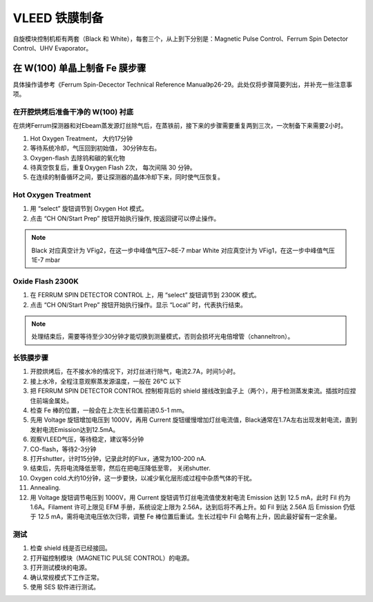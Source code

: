VLEED 铁膜制备
===================
自旋模块控制机柜有两套（Black 和 White），每套三个，从上到下分别是：Magnetic Pulse Control、Ferrum Spin Detector Control、UHV Evaporator。

在 W(100) 单晶上制备 Fe 膜步骤
------------------------------------
具体操作请参考《Ferrum Spin-Decector Technical Reference Manual》p26-29。此处仅将步骤简要列出，并补充一些注意事项。

.. image:: /_static/Vleed_Fe.png
   :alt: 铁膜制备过程
   :width: 500px
   :align: center


在开腔烘烤后准备干净的 W(100) 衬底
^^^^^^^^^^^^^^^^^^^^^^^^^^^^^^^^^^^^^^^^^^^^^^
在烘烤Ferrum探测器和对Ebeam蒸发源灯丝除气后，在蒸铁前，接下来的步骤需要重复两到三次，一次制备下来需要2小时。

1. Hot Oxygen Treatment， 大约17分钟

#. 等待系统冷却，气压回到初始值， 30分钟左右。

#. Oxygen-flash 去除钨和碳的氧化物

#. 待真空恢复后，重复Oxygen Flash 2次， 每次间隔 30 分钟。

#. 在连续的制备循环之间，要让探测器的晶体冷却下来，同时使气压恢复。

Hot Oxygen Treatment
^^^^^^^^^^^^^^^^^^^^^^^^^^^^^
#. 用 “select” 旋钮调节到 Oxygen Hot 模式。

#. 点击 “CH ON/Start Prep” 按钮开始执行操作, 按返回键可以停止操作。

.. note::
   Black 对应真空计为 VFig2，在这一步中峰值气压7~8E-7 mbar
   White 对应真空计为 VFig1，在这一步中峰值气压1E-7 mbar

Oxide Flash 2300K
^^^^^^^^^^^^^^^^^^^^^^^^^^
#. 在 FERRUM SPIN DETECTOR CONTROL 上，用 “select” 旋钮调节到 2300K 模式。

#. 点击 “CH ON/Start Prep” 按钮开始执行操作。显示 “Local” 时，代表执行结束。

.. note::
   处理结束后，需要等待至少30分钟才能切换到测量模式，否则会损坏光电倍增管（channeltron）。

长铁膜步骤
^^^^^^^^^^^^^^^^^^^^^^^^^^^^^^^^^^^^^^^^^^^^^^^^^
#. 开腔烘烤后，在不接水冷的情况下，对灯丝进行除气，电流2.7A，时间1小时。

#. 接上水冷，全程注意观察蒸发源温度，一般在 26°C 以下

#. 把 FERRUM SPIN DETECTOR CONTROL 控制柜背后的 shield 接线改到盒子上（两个），用于检测蒸发束流。插拔时应捏住前端金属处。

#. 检查 Fe 棒的位置，一般会在上次生长位置前进0.5-1 mm。

#. 先用 Voltage 旋钮增加电压到 1000V，再用 Current 旋钮缓慢增加灯丝电流值，Black通常在1.7A左右出现发射电流，直到发射电流Emission达到12.5mA。

#. 观察VLEED气压，等待稳定，建议等5分钟

#. CO-flash，等待2-3分钟

#. 打开shutter，计时15分钟，记录此时的Flux，通常为100-200 nA.

#. 结束后，先将电流降低至零，然后在把电压降低至零， 关闭shutter.

#. Oxygen cold.大约10分钟，这一步要快，以减少氧化层形成过程中杂质气体的干扰。

#. Annealing.

#. 用 Voltage 旋钮调节电压到 1000V，用 Current 旋钮调节灯丝电流值使发射电流 Emission 达到 12.5 mA，此时 Fil 约为 1.6A。Filament 许可上限见 EFM 手册，系统设定上限为 2.56A，达到后将不再上升。如 Fil 到达 2.56A 后 Emission 仍低于 12.5 mA，需将电流电压依次归零，调整 Fe 棒位置后重试。生长过程中 Fil 会略有上升，因此最好留有一定余量。


测试
^^^^^^^^^^^^^^^^^^^^^
#. 检查 shield 线是否已经接回。

#. 打开磁控制模块（MAGNETIC PULSE CONTROL）的电源。

#. 打开测试模块的电源。

#. 确认常规模式下工作正常。

#. 使用 SES 软件进行测试。